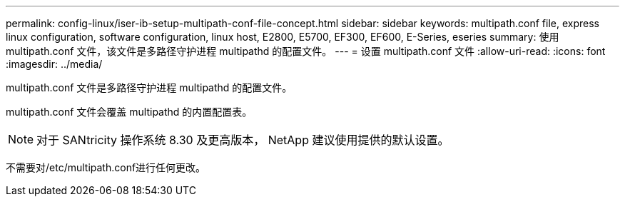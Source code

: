 ---
permalink: config-linux/iser-ib-setup-multipath-conf-file-concept.html 
sidebar: sidebar 
keywords: multipath.conf file, express linux configuration, software configuration, linux host, E2800, E5700, EF300, EF600, E-Series, eseries 
summary: 使用 multipath.conf 文件，该文件是多路径守护进程 multipathd 的配置文件。 
---
= 设置 multipath.conf 文件
:allow-uri-read: 
:icons: font
:imagesdir: ../media/


[role="lead"]
multipath.conf 文件是多路径守护进程 multipathd 的配置文件。

multipath.conf 文件会覆盖 multipathd 的内置配置表。


NOTE: 对于 SANtricity 操作系统 8.30 及更高版本， NetApp 建议使用提供的默认设置。

不需要对/etc/multipath.conf进行任何更改。
